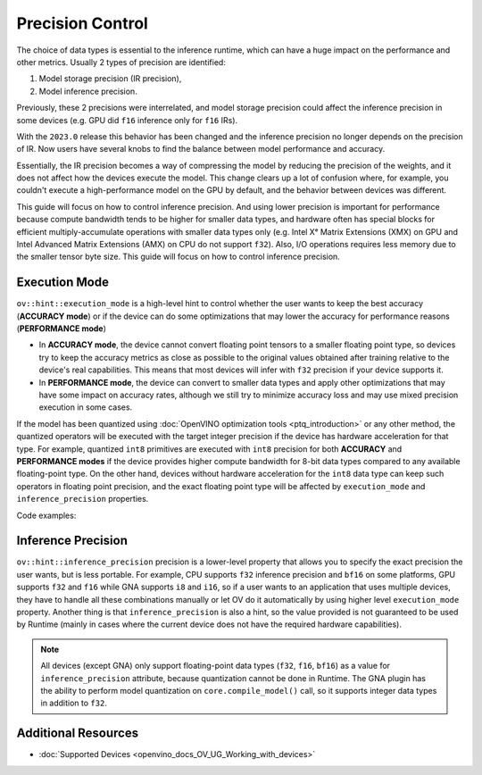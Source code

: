 .. {#openvino_docs_OV_UG_Precision_Control}

Precision Control
=================


The choice of data types is essential to the inference runtime, which can have a huge impact on the performance and other metrics. Usually 2 types of precision are identified:

1. Model storage precision (IR precision),
2. Model inference precision.

Previously, these 2 precisions were interrelated, and model storage precision could affect the inference precision in some devices (e.g. GPU did ``f16`` inference only for ``f16`` IRs).

With the ``2023.0`` release this behavior has been changed and the inference precision no longer depends on the precision of IR. Now users have several knobs to find the balance between model performance and accuracy.

Essentially, the IR precision becomes a way of compressing the model by reducing the precision of the weights, and it does not affect how the devices execute the model. This change clears up a lot of confusion where, for example, you couldn't execute a high-performance model on the GPU by default, and the behavior between devices was different. 

This guide will focus on how to control inference precision. And using lower precision is important for performance because compute bandwidth tends to be higher for smaller data types, and hardware often has special blocks for efficient multiply-accumulate operations with smaller data types only (e.g. Intel Xᵉ Matrix Extensions (XMX) on GPU and Intel Advanced Matrix Extensions (AMX) on CPU do not support ``f32``). Also, I/O operations requires less memory due to the smaller tensor byte size. This guide will focus on how to control inference precision.


Execution Mode
##############

``ov::hint::execution_mode`` is a high-level hint to control whether the user wants to keep the best accuracy (**ACCURACY mode**) or if the device can do some optimizations that may lower the accuracy for performance reasons (**PERFORMANCE mode**)

* In **ACCURACY mode**, the device cannot convert floating point tensors to a smaller floating point type, so devices try to keep the accuracy metrics as close as possible to the original values ​​obtained after training relative to the device's real capabilities. This means that most devices will infer with ``f32`` precision if your device supports it.
* In **PERFORMANCE mode**, the device can convert to smaller data types and apply other optimizations that may have some impact on accuracy rates, although we still try to minimize accuracy loss and may use mixed precision execution in some cases.

If the model has been quantized using :doc:`OpenVINO optimization tools <ptq_introduction>` or any other method, the quantized operators will be executed with the target integer precision if the device has hardware acceleration for that type. For example, quantized ``int8`` primitives are executed with ``int8`` precision for both **ACCURACY** and **PERFORMANCE modes** if the device provides higher compute bandwidth for 8-bit data types compared to any available floating-point type. On the other hand, devices without hardware acceleration for the ``int8`` data type can keep such operators in floating point precision, and the exact floating point type will be affected by ``execution_mode`` and ``inference_precision`` properties.

Code examples:

.. tab-set::

   .. tab-item:: Python
      :sync: py
   
      .. doxygensnippet:: docs/snippets/cpu/ov_execution_mode.py
         :language: python
         :fragment: [ov:execution_mode:part0]

   .. tab-item:: C++
      :sync: cpp
   
      .. doxygensnippet:: docs/snippets/cpu/ov_execution_mode.cpp
         :language: cpp
         :fragment: [ov:execution_mode:part0]


Inference Precision
###################

``ov::hint::inference_precision`` precision is a lower-level property that allows you to specify the exact precision the user wants, but is less portable. For example, CPU supports ``f32`` inference precision and ``bf16`` on some platforms, GPU supports ``f32`` and ``f16`` while GNA supports ``i8`` and ``i16``, so if a user wants to an application that uses multiple devices, they have to handle all these combinations manually or let OV do it automatically by using higher level ``execution_mode`` property. Another thing is that ``inference_precision`` is also a hint, so the value provided is not guaranteed to be used by Runtime (mainly in cases where the current device does not have the required hardware capabilities).

.. note::

   All devices (except GNA) only support floating-point data types (``f32``, ``f16``, ``bf16``) as a value for ``inference_precision`` attribute, because quantization cannot be done in Runtime. The GNA plugin has the ability to perform model quantization on ``core.compile_model()`` call, so it supports integer data types in addition to ``f32``.


Additional Resources
####################

* :doc:`Supported Devices <openvino_docs_OV_UG_Working_with_devices>`


